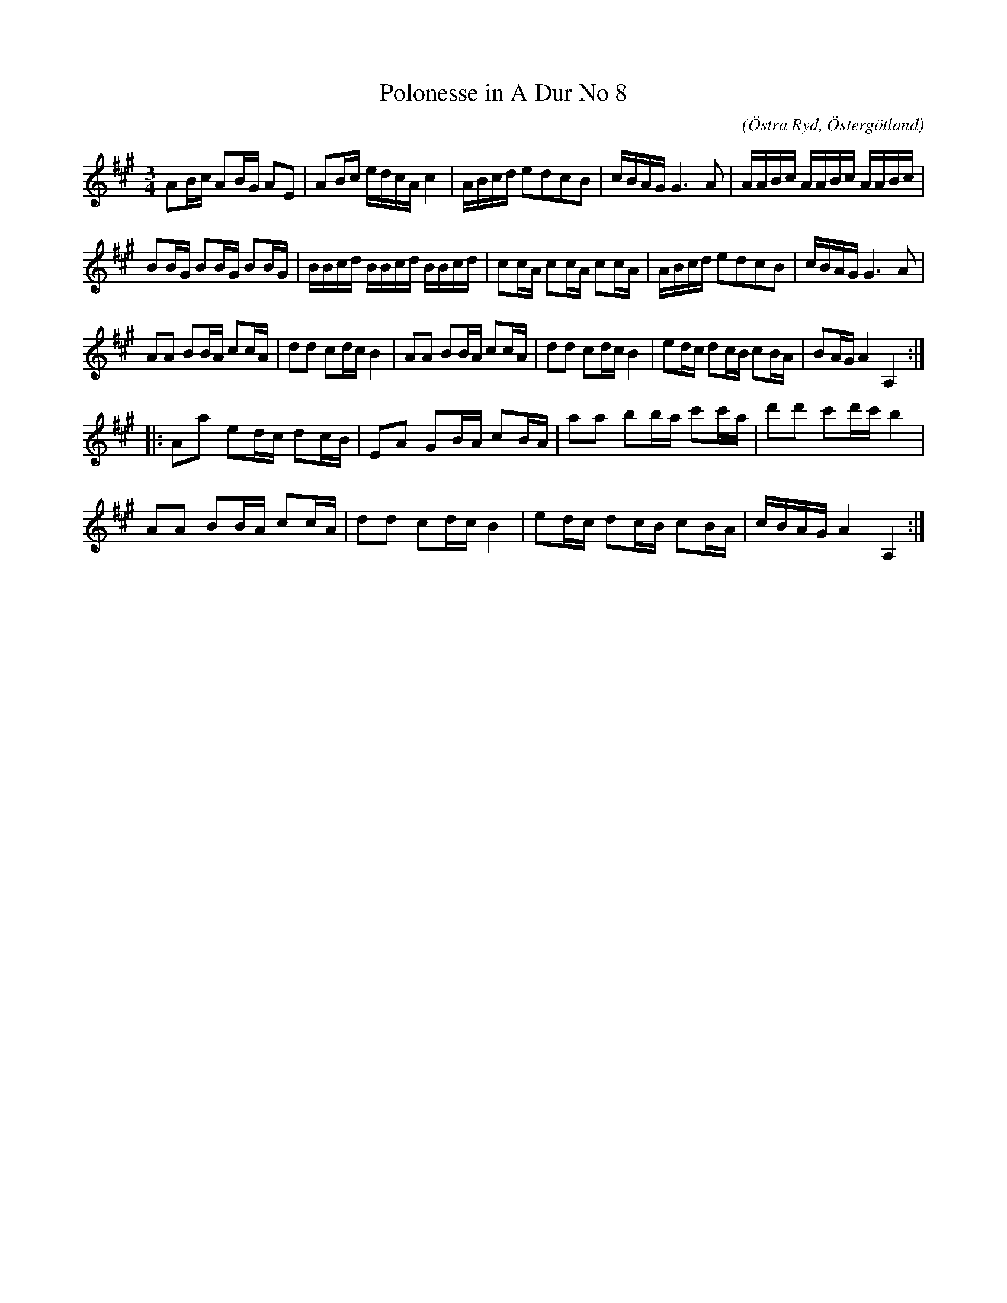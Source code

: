 %%abc-charset utf-8

X:68
T:Polonesse in A Dur No 8
S:Ur Anders Larssons notbok 
O:Östra Ryd, Östergötland
C: 
R:Slängpolska
B: Anders Larssons notbok
B:FMK - katalog M189 bild 15
M:3/4
L:1/16
K:A
A2Bc A2BG A2E2 | A2Bc edcA c4 | ABcd e2d2c2B2 | cBAG G6 A2 | AABc AABc AABc |
B2BG B2BG B2BG | BBcd BBcd BBcd | c2cA c2cA c2cA | ABcd e2d2c2B2 | cBAG G6 A2 |
A2A2 B2BA c2cA | d2d2 c2dc B4 | A2A2 B2BA c2cA | d2d2 c2dc B4 | e2dc d2cB c2BA | B2AG A4 A,4 ::
A2a2 e2dc d2cB | E2A2 G2BA c2BA | a2a2 b2ba c'2c'a | d'2d'2 c'2d'c' b4 | 
A2A2 B2BA c2cA | d2d2 c2dc B4 | e2dc d2cB c2BA | cBAG A4 A,4 :|]

